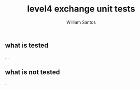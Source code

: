 #+TITLE:  level4 exchange unit tests
#+AUTHOR: William Santos
#+EMAIL:  w@wsantos.net

#+ID:               level4.tests.exchanges
#+LANGUAGE:         en
#+STARTUP:          showall
#+EXPORT_FILE_NAME: level4-exchange-unit-tests


** what is tested
...

** what is not tested
...
